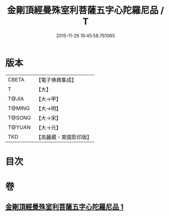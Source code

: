 #+TITLE: 金剛頂經曼殊室利菩薩五字心陀羅尼品 / T
#+DATE: 2015-11-26 16:45:58.761065
* 版本
 |     CBETA|【電子佛典集成】|
 |         T|【大】     |
 |     T@JIA|【大→甲】   |
 |    T@MING|【大→明】   |
 |    T@SONG|【大→宋】   |
 |    T@YUAN|【大→元】   |
 |       TKD|【高麗藏・東國影印版】|

* 目次
* 卷
** [[file:KR6j0397_001.txt][金剛頂經曼殊室利菩薩五字心陀羅尼品 1]]
